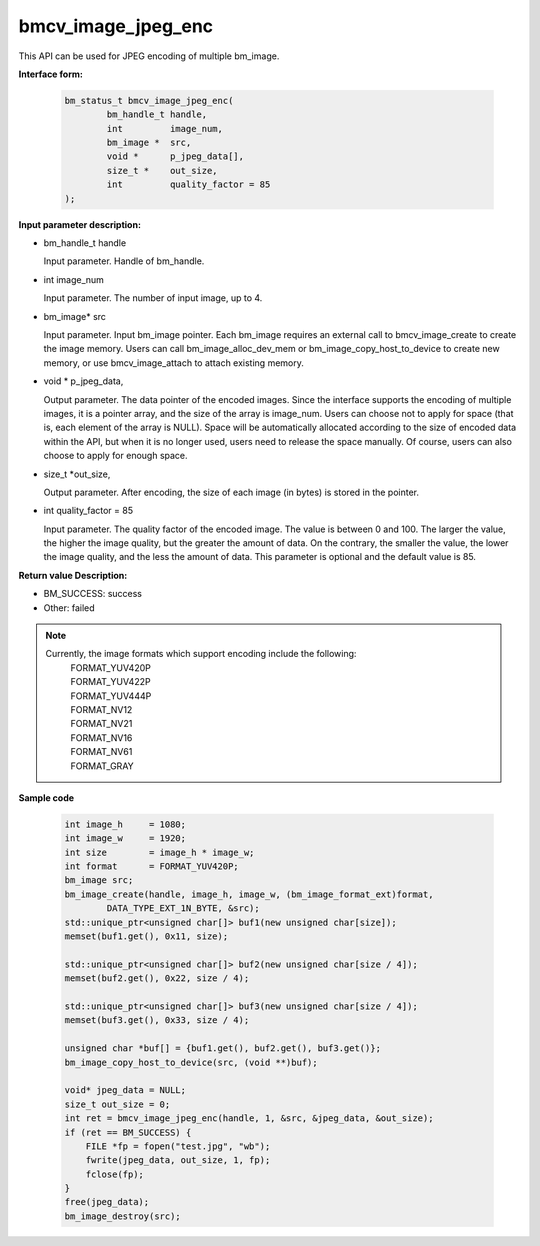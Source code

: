 bmcv_image_jpeg_enc
===================

This API can be used for JPEG encoding of multiple bm_image.

**Interface form:**

    .. code-block:: c

        bm_status_t bmcv_image_jpeg_enc(
                bm_handle_t handle,
                int         image_num,
                bm_image *  src,
                void *      p_jpeg_data[],
                size_t *    out_size,
                int         quality_factor = 85
        );


**Input parameter description:**

* bm_handle_t handle

  Input parameter. Handle of bm_handle.

* int  image_num

  Input parameter. The number of input image, up to 4.

* bm_image\* src

  Input parameter. Input bm_image pointer. Each bm_image requires an external call to bmcv_image_create to create the image memory. Users can call bm_image_alloc_dev_mem or bm_image_copy_host_to_device to create new memory, or use bmcv_image_attach to attach existing memory.

* void \*  p_jpeg_data,

  Output parameter. The data pointer of the encoded images. Since the interface supports the encoding of multiple images, it is a pointer array, and the size of the array is image_num. Users can choose not to apply for space (that is, each element of the array is NULL). Space will be automatically allocated according to the size of encoded data within the API, but when it is no longer used, users need to release the space manually. Of course, users can also choose to apply for enough space.

* size_t \*out_size,

  Output parameter. After encoding, the size of each image (in bytes) is stored in the pointer.

* int quality_factor = 85

  Input parameter. The quality factor of the encoded image. The value is between 0 and 100. The larger the value, the higher the image quality, but the greater the amount of data. On the contrary, the smaller the value, the lower the image quality, and the less the amount of data. This parameter is optional and the default value is 85.



**Return value Description:**

* BM_SUCCESS: success

* Other: failed


.. note::

    Currently, the image formats which support encoding include the following:
     | FORMAT_YUV420P
     | FORMAT_YUV422P
     | FORMAT_YUV444P
     | FORMAT_NV12
     | FORMAT_NV21
     | FORMAT_NV16
     | FORMAT_NV61
     | FORMAT_GRAY



**Sample code**


    .. code-block:: c

        int image_h     = 1080;
        int image_w     = 1920;
        int size        = image_h * image_w;
        int format      = FORMAT_YUV420P;
        bm_image src;
        bm_image_create(handle, image_h, image_w, (bm_image_format_ext)format,
                DATA_TYPE_EXT_1N_BYTE, &src);
        std::unique_ptr<unsigned char[]> buf1(new unsigned char[size]);
        memset(buf1.get(), 0x11, size);

        std::unique_ptr<unsigned char[]> buf2(new unsigned char[size / 4]);
        memset(buf2.get(), 0x22, size / 4);

        std::unique_ptr<unsigned char[]> buf3(new unsigned char[size / 4]);
        memset(buf3.get(), 0x33, size / 4);

        unsigned char *buf[] = {buf1.get(), buf2.get(), buf3.get()};
        bm_image_copy_host_to_device(src, (void **)buf);

        void* jpeg_data = NULL;
        size_t out_size = 0;
        int ret = bmcv_image_jpeg_enc(handle, 1, &src, &jpeg_data, &out_size);
        if (ret == BM_SUCCESS) {
            FILE *fp = fopen("test.jpg", "wb");
            fwrite(jpeg_data, out_size, 1, fp);
            fclose(fp);
        }
        free(jpeg_data);
        bm_image_destroy(src);




